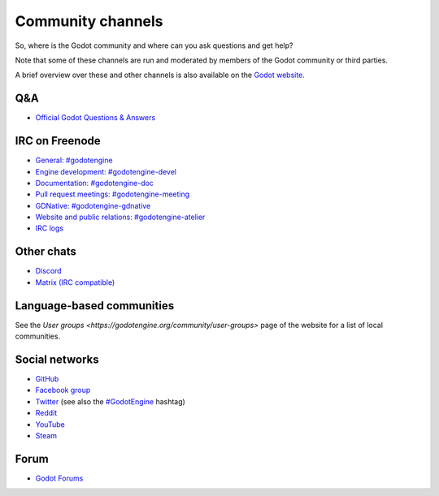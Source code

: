 .. _doc_community_channels:

Community channels
==================

So, where is the Godot community and where can you ask questions and get help?

Note that some of these channels are run and moderated by members of the Godot community or third parties.

A brief overview over these and other channels is also available on the `Godot website <https://godotengine.org/community>`_.

Q&A
---

- `Official Godot Questions & Answers <https://godotengine.org/qa/>`_

IRC on Freenode
---------------

- `General: #godotengine <https://webchat.freenode.net/?channels=#godotengine>`_
- `Engine development: #godotengine-devel <https://webchat.freenode.net/?channels=#godotengine-devel>`_
- `Documentation: #godotengine-doc <https://webchat.freenode.net/?channels=#godotengine-doc>`_
- `Pull request meetings: #godotengine-meeting <https://webchat.freenode.net/?channels=#godotengine-meeting>`_
- `GDNative: #godotengine-gdnative <https://webchat.freenode.net/?channels=#godotengine-gdnative>`_
- `Website and public relations: #godotengine-atelier <https://webchat.freenode.net/?channels=#godotengine-atelier>`_
- `IRC logs <https://godot.eska.me/irc-logs/>`_

Other chats
-----------

- `Discord <https://discord.gg/4JBkykG>`_
- `Matrix (IRC compatible) <https://matrix.to/#/#godotengine:matrix.org>`_

Language-based communities
--------------------------

See the `User groups <https://godotengine.org/community/user-groups>` page of
the website for a list of local communities.

Social networks
---------------

- `GitHub <https://github.com/godotengine/>`_
- `Facebook group <https://www.facebook.com/groups/godotengine/>`_
- `Twitter <https://twitter.com/godotengine>`_
  (see also the `#GodotEngine <https://twitter.com/hashtag/GodotEngine>`_ hashtag)
- `Reddit <https://www.reddit.com/r/godot>`_
- `YouTube <https://www.youtube.com/c/GodotEngineOfficial>`_
- `Steam <https://steamcommunity.com/app/404790>`_

Forum
-----

- `Godot Forums <https://godotforums.org/>`_
